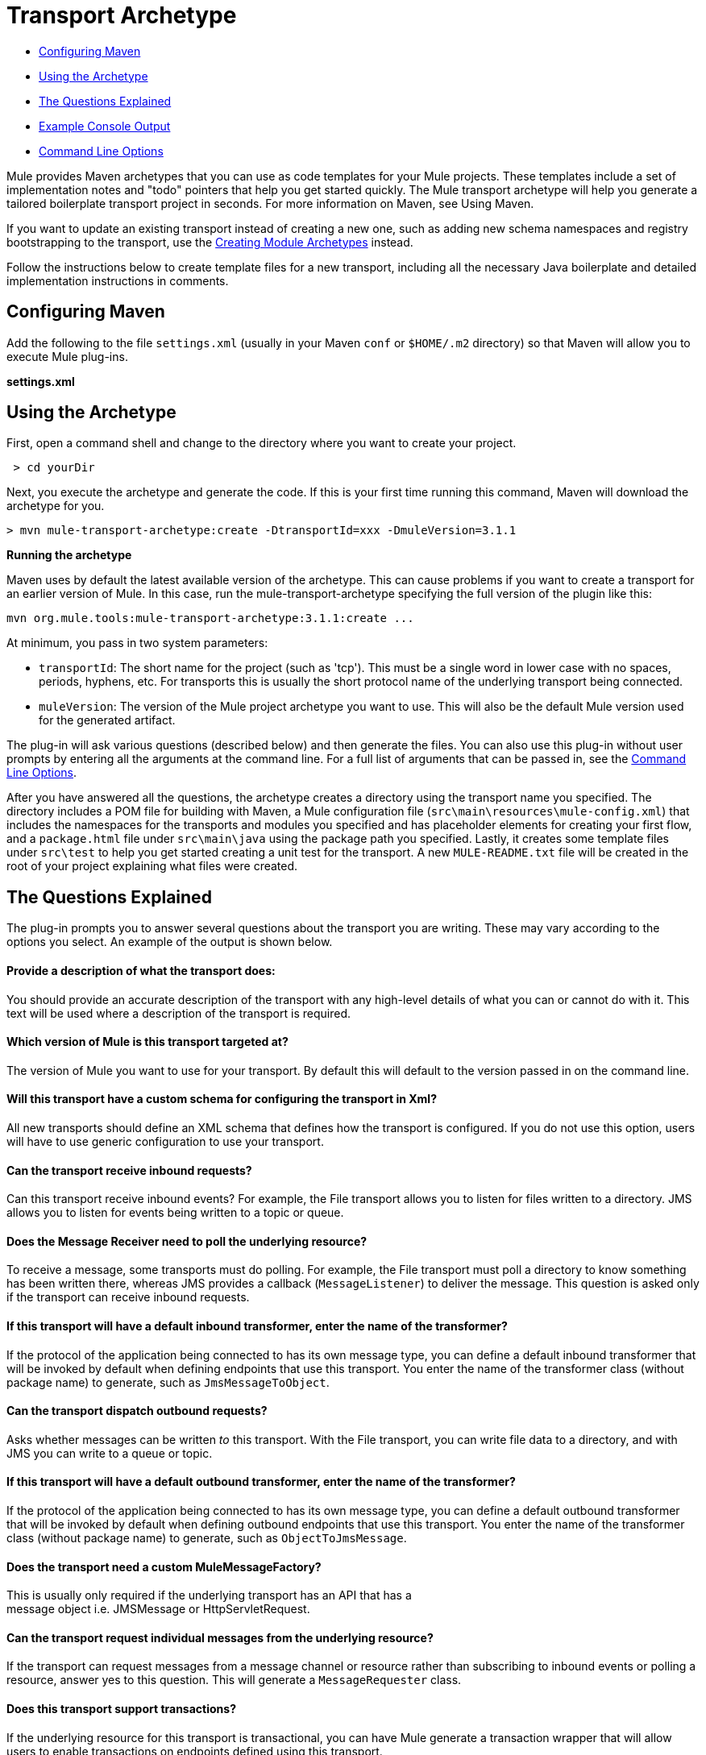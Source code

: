 = Transport Archetype

* <<Configuring Maven>>
* <<Using the Archetype>>
* <<The Questions Explained>>
* <<Example Console Output>>
* <<Command Line Options>>

Mule provides Maven archetypes that you can use as code templates for your Mule projects. These templates include a set of implementation notes and "todo" pointers that help you get started quickly. The Mule transport archetype will help you generate a tailored boilerplate transport project in seconds. For more information on Maven, see Using Maven.

If you want to update an existing transport instead of creating a new one, such as adding new schema namespaces and registry bootstrapping to the transport, use the link:/mule\-user\-guide/v/3\.4/creating-module-archetypes[Creating Module Archetypes] instead.

Follow the instructions below to create template files for a new transport, including all the necessary Java boilerplate and detailed implementation instructions in comments.

== Configuring Maven

Add the following to the file `settings.xml` (usually in your Maven `conf` or `$HOME/.m2` directory) so that Maven will allow you to execute Mule plug-ins.

*settings.xml*

[source, code, linenums]
----

----

== Using the Archetype

First, open a command shell and change to the directory where you want to create your project.

----
 > cd yourDir
----

Next, you execute the archetype and generate the code. If this is your first time running this command, Maven will download the archetype for you.

----
> mvn mule-transport-archetype:create -DtransportId=xxx -DmuleVersion=3.1.1
----

[NOTES]
====
*Running the archetype* +

Maven uses by default the latest available version of the archetype. This can cause problems if you want to create a transport for an earlier version of Mule. In this case, run the mule-transport-archetype specifying the full version of the plugin like this:
----
mvn org.mule.tools:mule-transport-archetype:3.1.1:create ...
----
====

At minimum, you pass in two system parameters:

* `transportId`: The short name for the project (such as 'tcp'). This must be a single word in lower case with no spaces, periods, hyphens, etc. For transports this is usually the short protocol name of the underlying transport being connected.
* `muleVersion`: The version of the Mule project archetype you want to use. This will also be the default Mule version used for the generated artifact.

The plug-in will ask various questions (described below) and then generate the files. You can also use this plug-in without user prompts by entering all the arguments at the command line. For a full list of arguments that can be passed in, see the <<Command Line Options>>.

After you have answered all the questions, the archetype creates a directory using the transport name you specified. The directory includes a POM file for building with Maven, a Mule configuration file (`src\main\resources\mule-config.xml`) that includes the namespaces for the transports and modules you specified and has placeholder elements for creating your first flow, and a `package.html` file under `src\main\java` using the package path you specified. Lastly, it creates some template files under `src\test` to help you get started creating a unit test for the transport. A new `MULE-README.txt` file will be created in the root of your project explaining what files were created.

== The Questions Explained

The plug-in prompts you to answer several questions about the transport you are writing. These may vary according to the options you select. An example of the output is shown below.

==== Provide a description of what the transport does:

You should provide an accurate description of the transport with any high-level details of what you can or cannot do with it. This text will be used where a description of the transport is required.

==== Which version of Mule is this transport targeted at?

The version of Mule you want to use for your transport. By default this will default to the version passed in on the command line.

==== Will this transport have a custom schema for configuring the transport in Xml?

All new transports should define an XML schema that defines how the transport is configured. If you do not use this option, users will have to use generic configuration to use your transport.

==== Can the transport receive inbound requests?

Can this transport receive inbound events? For example, the File transport allows you to listen for files written to a directory. JMS allows you to listen for events being written to a topic or queue.

==== Does the Message Receiver need to poll the underlying resource?

To receive a message, some transports must do polling. For example, the File transport must poll a directory to know something has been written there, whereas JMS provides a callback (`MessageListener`) to deliver the message. This question is asked only if the transport can receive inbound requests.

==== If this transport will have a default inbound transformer, enter the name of the transformer?

If the protocol of the application being connected to has its own message type, you can define a default inbound transformer that will be invoked by default when defining endpoints that use this transport. You enter the name of the transformer class (without package name) to generate, such as `JmsMessageToObject`.

==== Can the transport dispatch outbound requests?

Asks whether messages can be written _to_ this transport. With the File transport, you can write file data to a directory, and with JMS you can write to a queue or topic.

==== If this transport will have a default outbound transformer, enter the name of the transformer?

If the protocol of the application being connected to has its own message type, you can define a default outbound transformer that will be invoked by default when defining outbound endpoints that use this transport. You enter the name of the transformer class (without package name) to generate, such as `ObjectToJmsMessage`.

==== Does the transport need a custom MuleMessageFactory?

This is usually only required if the underlying transport has an API that has a +
 message object i.e. JMSMessage or HttpServletRequest.

==== Can the transport request individual messages from the underlying resource?

If the transport can request messages from a message channel or resource rather than subscribing to inbound events or polling a resource, answer yes to this question. This will generate a `MessageRequester` class.

==== Does this transport support transactions?

If the underlying resource for this transport is transactional, you can have Mule generate a transaction wrapper that will allow users to enable transactions on endpoints defined using this transport.

==== Does this transport use a non-JTA transaction manager?

Not all technologies (such as JavaSpaces) support the standard JTA transaction manager. Mule can still work with different non-JTA transaction managers, and this archetype can generate the necessary stubs for you.

==== What type of endpoints does this transport use?

Mule supports a number of well-defined endpoints

* Resource endpoints (e.g., jms://my.queue)
* URL endpoints (e.g., http://localhost:1234/context/foo?param=1)
* Socket endpoints (e.g., tcp://localhost:1234)
* Custom

The Custom option allows you to deviate from the existing endpoint styles and parse your own.

==== Which Mule transports do you want to include in this project?

If you are extending one or more existing transports, specify them here in a comma-separated list.

==== Which Mule modules do you want to include in this project?

By default, the Mule client module is included to enable easier testing. If you want to include other modules, specify them here in a comma-separated list.

== Example Console Output

NOTE: In the example that follows, MuleForge hosting no longer exists. Enter *n* at the MuleForge prompt.

----
Provide a description of what the transport does:   [default: ]
[INFO] muleVersion:
Which version of Mule is this transport targeted at?   [default: 3.1.1]
[INFO] forgeProject:
Will this project be hosted on MuleForge? [y] or [n]   [default: y]
[INFO] hasCustomSchema:
Will this transport have a custom schema for configuring the transport in Xml? [y] or [n]   [default: y]
[INFO] hasReceiver:
Can the transport receive inbound requests? [y] or [n]   [default: y]
[INFO] isPollingReceiver:
Does the Message Receiver need to poll the underlying resource? [y] or [n]   [default: n]
[INFO] inboundTransformer:
If this transport will have a default inbound transformer, enter the name of thetransformer? (i.e. JmsMessageToObject)   [default: n]
[INFO] hasDispatcher:
Can the transport dispatch outbound requests? [y] or [n]   [default: y]
[INFO] outboundTransformer:
If this transport will have a default outbound transformer, enter the name of thetransformer? (i.e. ObjectToJmsMessage)   [default: n]
[INFO] hasCustomMessageFactory:
Does the transport need a custom MuleMessageFactory? [y] or [n](This is usually only required if the underlying transport has an API that has a message object i.e. JMSMessage or HttpServletRequest)   [default: n]
[INFO] hasRequester:
Can the transport request incoming messages programmatically? [y] or [n]   [default: y]
[INFO] hasTransactions:
Does this transport support transactions? [y] or [n]   [default: n]
[INFO] hasCustomTransactions:
Does this transport use a non-JTA Transaction manager? [y] or [n](i.e. needs to wrap proprietary transaction management)   [default: n]
[INFO] endpointBuilder:
What type of endpoints does this transport use? - [r]esource endpoints (i.e. jms://my.queue) - [u]rl endpoints (i.e. http://localhost:1234/context/foo?param=1) - [s]ocket endpoints (i.e. tcp://localhost:1234) - [c]ustom - parse your own   [default: r]
[INFO] transports:
Which Mule transports do you want to include in this project? If you intend extending a transport you should add it here:(options: axis, cxf, ejb, file, ftp, http, https, imap, imaps, jbpm, jdbc, jetty, jms, multicast, pop3, pop3s, quartz, rmi, servlet, smtp, smtps, servlet, ssl, tls, stdio, tcp, udp, vm, xmpp):   [default: vm]
[INFO] modules:
Which Mule modules do you want to include in this project? The client is added for testing:(options: bulders,client,jaas,jbossts,management,ognl,pgp,scripting, spring-extras,sxc,xml):  [default: client]
----

== Command Line Options

By default, this plug-in runs in interactive mode, but it's possible to run it in silent mode by using the following option:

----
-DinteractiveMode=false
----

The following options can be passed in:

[%header,cols="34,33,33"]
|===
|Name |Example |Default Value
|transportId |-DtransportId=tcp |none
|description |-Ddescription="some text" |none
|muleVersion |-DmuleVersion=3.1.1 |none
|hasCustomSchema |-DhasCustomSchema=true |true
|forgeProject |-DforgeProject=true |true
|hasDispatcher |-DhasDispatcher=true |true
|hasRequester |-DhasRequester=true |true
|hasCustomMessageFactory |-DhasCustomMessageFactory=true |false
|hasTransactions |-DhasTransactions=false |false
|version |-Dversion=1.0-SNAPSHOT |<muleVersion>
|inboundTransformer |-DinboundTransformer=false |false
|groupId |-DgroupId=org.mule.transport.tcp |org.mule.transport.<transportId>
|hasReceiver |-DhasReceiver=true |true
|isPollingReceiver |-DisPollingReceiver=false |false
|outboundTransformer |-DoutboundTransformer=false |false
|endpointBuilder |-DendpointBuilder=s |r
|hasCustomTransactions |-DhasCustomTransactions=false |false
|transports |-Dtransports=vm,jms |vm
|modules |-Dmodules=client,xml |client
|===
